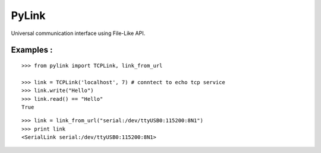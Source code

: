 ======
PyLink
======

Universal communication interface using File-Like API.

Examples :
==========

::

  >>> from pylink import TCPLink, link_from_url

  >>> link = TCPLink('localhost', 7) # conntect to echo tcp service
  >>> link.write("Hello")
  >>> link.read() == "Hello"
  True


::

  >>> link = link_from_url("serial:/dev/ttyUSB0:115200:8N1")
  >>> print link
  <SerialLink serial:/dev/ttyUSB0:115200:8N1>

